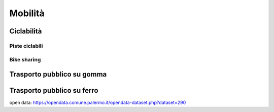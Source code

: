 
.. _h12c3fe2682514693b62687c296146:

Mobilità
########

.. _h2c1d74277104e41780968148427e:




.. _h3f731464c49782f104596672591815:

Ciclabilità 
************

.. _h22506e7e684066931153b940227767:

Piste ciclabili
===============

.. _hc18497a293a167b6e1e1444c6d143:

Bike sharing
============

.. _h1b60161a7f52266b4e35481c2e3a5515:

Trasporto pubblico su gomma
***************************

.. _h5473541a197a50332a1b1e6275571633:

Trasporto pubblico su ferro
***************************

open data: https://opendata.comune.palermo.it/opendata-dataset.php?dataset=290

.. bottom of content

